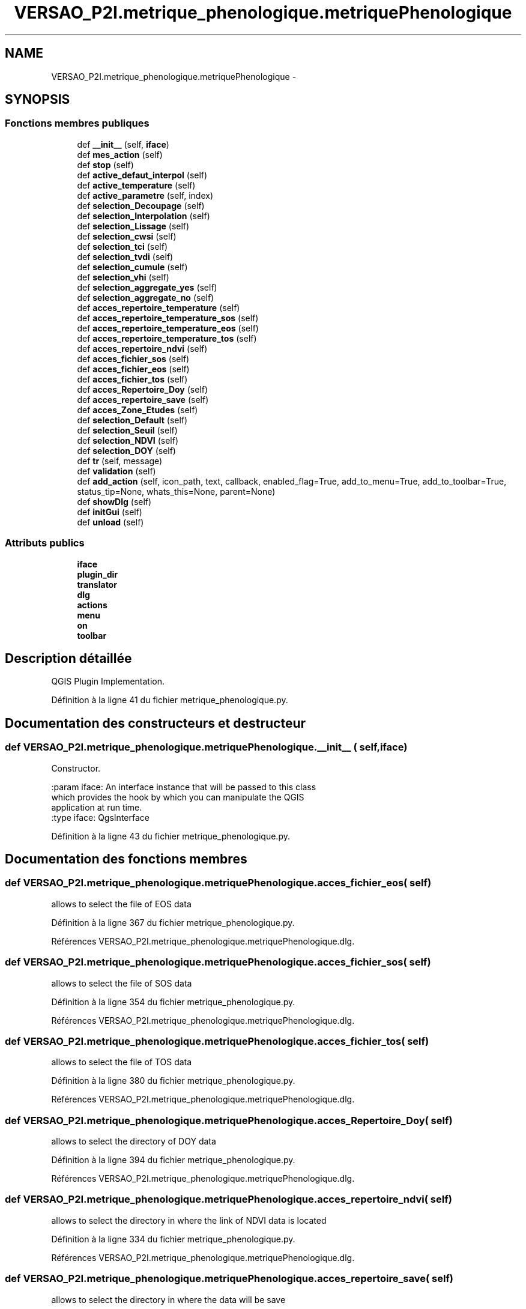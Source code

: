 .TH "VERSAO_P2I.metrique_phenologique.metriquePhenologique" 3 "Jeudi 30 Juin 2016" "VERSAO" \" -*- nroff -*-
.ad l
.nh
.SH NAME
VERSAO_P2I.metrique_phenologique.metriquePhenologique \- 
.SH SYNOPSIS
.br
.PP
.SS "Fonctions membres publiques"

.in +1c
.ti -1c
.RI "def \fB__init__\fP (self, \fBiface\fP)"
.br
.ti -1c
.RI "def \fBmes_action\fP (self)"
.br
.ti -1c
.RI "def \fBstop\fP (self)"
.br
.ti -1c
.RI "def \fBactive_defaut_interpol\fP (self)"
.br
.ti -1c
.RI "def \fBactive_temperature\fP (self)"
.br
.ti -1c
.RI "def \fBactive_parametre\fP (self, index)"
.br
.ti -1c
.RI "def \fBselection_Decoupage\fP (self)"
.br
.ti -1c
.RI "def \fBselection_Interpolation\fP (self)"
.br
.ti -1c
.RI "def \fBselection_Lissage\fP (self)"
.br
.ti -1c
.RI "def \fBselection_cwsi\fP (self)"
.br
.ti -1c
.RI "def \fBselection_tci\fP (self)"
.br
.ti -1c
.RI "def \fBselection_tvdi\fP (self)"
.br
.ti -1c
.RI "def \fBselection_cumule\fP (self)"
.br
.ti -1c
.RI "def \fBselection_vhi\fP (self)"
.br
.ti -1c
.RI "def \fBselection_aggregate_yes\fP (self)"
.br
.ti -1c
.RI "def \fBselection_aggregate_no\fP (self)"
.br
.ti -1c
.RI "def \fBacces_repertoire_temperature\fP (self)"
.br
.ti -1c
.RI "def \fBacces_repertoire_temperature_sos\fP (self)"
.br
.ti -1c
.RI "def \fBacces_repertoire_temperature_eos\fP (self)"
.br
.ti -1c
.RI "def \fBacces_repertoire_temperature_tos\fP (self)"
.br
.ti -1c
.RI "def \fBacces_repertoire_ndvi\fP (self)"
.br
.ti -1c
.RI "def \fBacces_fichier_sos\fP (self)"
.br
.ti -1c
.RI "def \fBacces_fichier_eos\fP (self)"
.br
.ti -1c
.RI "def \fBacces_fichier_tos\fP (self)"
.br
.ti -1c
.RI "def \fBacces_Repertoire_Doy\fP (self)"
.br
.ti -1c
.RI "def \fBacces_repertoire_save\fP (self)"
.br
.ti -1c
.RI "def \fBacces_Zone_Etudes\fP (self)"
.br
.ti -1c
.RI "def \fBselection_Default\fP (self)"
.br
.ti -1c
.RI "def \fBselection_Seuil\fP (self)"
.br
.ti -1c
.RI "def \fBselection_NDVI\fP (self)"
.br
.ti -1c
.RI "def \fBselection_DOY\fP (self)"
.br
.ti -1c
.RI "def \fBtr\fP (self, message)"
.br
.ti -1c
.RI "def \fBvalidation\fP (self)"
.br
.ti -1c
.RI "def \fBadd_action\fP (self, icon_path, text, callback, enabled_flag=True, add_to_menu=True, add_to_toolbar=True, status_tip=None, whats_this=None, parent=None)"
.br
.ti -1c
.RI "def \fBshowDlg\fP (self)"
.br
.ti -1c
.RI "def \fBinitGui\fP (self)"
.br
.ti -1c
.RI "def \fBunload\fP (self)"
.br
.in -1c
.SS "Attributs publics"

.in +1c
.ti -1c
.RI "\fBiface\fP"
.br
.ti -1c
.RI "\fBplugin_dir\fP"
.br
.ti -1c
.RI "\fBtranslator\fP"
.br
.ti -1c
.RI "\fBdlg\fP"
.br
.ti -1c
.RI "\fBactions\fP"
.br
.ti -1c
.RI "\fBmenu\fP"
.br
.ti -1c
.RI "\fBon\fP"
.br
.ti -1c
.RI "\fBtoolbar\fP"
.br
.in -1c
.SH "Description détaillée"
.PP 

.PP
.nf
QGIS Plugin Implementation.
.fi
.PP
 
.PP
Définition à la ligne 41 du fichier metrique_phenologique\&.py\&.
.SH "Documentation des constructeurs et destructeur"
.PP 
.SS "def VERSAO_P2I\&.metrique_phenologique\&.metriquePhenologique\&.__init__ ( self,  iface)"

.PP
.nf
Constructor.

:param iface: An interface instance that will be passed to this class
    which provides the hook by which you can manipulate the QGIS
    application at run time.
:type iface: QgsInterface

.fi
.PP
 
.PP
Définition à la ligne 43 du fichier metrique_phenologique\&.py\&.
.SH "Documentation des fonctions membres"
.PP 
.SS "def VERSAO_P2I\&.metrique_phenologique\&.metriquePhenologique\&.acces_fichier_eos ( self)"

.PP
.nf
allows to select the file of EOS data    
.fi
.PP
 
.PP
Définition à la ligne 367 du fichier metrique_phenologique\&.py\&.
.PP
Références VERSAO_P2I\&.metrique_phenologique\&.metriquePhenologique\&.dlg\&.
.SS "def VERSAO_P2I\&.metrique_phenologique\&.metriquePhenologique\&.acces_fichier_sos ( self)"

.PP
.nf
allows to select the file of SOS data    
.fi
.PP
 
.PP
Définition à la ligne 354 du fichier metrique_phenologique\&.py\&.
.PP
Références VERSAO_P2I\&.metrique_phenologique\&.metriquePhenologique\&.dlg\&.
.SS "def VERSAO_P2I\&.metrique_phenologique\&.metriquePhenologique\&.acces_fichier_tos ( self)"

.PP
.nf
allows to select the file of TOS data    
.fi
.PP
 
.PP
Définition à la ligne 380 du fichier metrique_phenologique\&.py\&.
.PP
Références VERSAO_P2I\&.metrique_phenologique\&.metriquePhenologique\&.dlg\&.
.SS "def VERSAO_P2I\&.metrique_phenologique\&.metriquePhenologique\&.acces_Repertoire_Doy ( self)"

.PP
.nf
allows to select the directory  of  DOY data   
.fi
.PP
 
.PP
Définition à la ligne 394 du fichier metrique_phenologique\&.py\&.
.PP
Références VERSAO_P2I\&.metrique_phenologique\&.metriquePhenologique\&.dlg\&.
.SS "def VERSAO_P2I\&.metrique_phenologique\&.metriquePhenologique\&.acces_repertoire_ndvi ( self)"

.PP
.nf
allows to select the directory in where  the link of  NDVI data is located    
.fi
.PP
 
.PP
Définition à la ligne 334 du fichier metrique_phenologique\&.py\&.
.PP
Références VERSAO_P2I\&.metrique_phenologique\&.metriquePhenologique\&.dlg\&.
.SS "def VERSAO_P2I\&.metrique_phenologique\&.metriquePhenologique\&.acces_repertoire_save ( self)"

.PP
.nf
allows to select the directory in where  the data will be save   
.fi
.PP
 
.PP
Définition à la ligne 417 du fichier metrique_phenologique\&.py\&.
.PP
Références VERSAO_P2I\&.metrique_phenologique\&.metriquePhenologique\&.dlg\&.
.SS "def VERSAO_P2I\&.metrique_phenologique\&.metriquePhenologique\&.acces_repertoire_temperature ( self)"

.PP
.nf
allows to select the directory in where  the link of  TEMPERATURE data is located    
.fi
.PP
 
.PP
Définition à la ligne 283 du fichier metrique_phenologique\&.py\&.
.PP
Références VERSAO_P2I\&.metrique_phenologique\&.metriquePhenologique\&.dlg\&.
.SS "def VERSAO_P2I\&.metrique_phenologique\&.metriquePhenologique\&.acces_repertoire_temperature_eos ( self)"

.PP
.nf
allows to select the directory in where  the link of  EOS data is located    
.fi
.PP
 
.PP
Définition à la ligne 315 du fichier metrique_phenologique\&.py\&.
.PP
Références VERSAO_P2I\&.metrique_phenologique\&.metriquePhenologique\&.dlg\&.
.SS "def VERSAO_P2I\&.metrique_phenologique\&.metriquePhenologique\&.acces_repertoire_temperature_sos ( self)"

.PP
.nf
allows to select the directory in where  the link of  SOS data is located    
.fi
.PP
 
.PP
Définition à la ligne 305 du fichier metrique_phenologique\&.py\&.
.PP
Références VERSAO_P2I\&.metrique_phenologique\&.metriquePhenologique\&.dlg\&.
.SS "def VERSAO_P2I\&.metrique_phenologique\&.metriquePhenologique\&.acces_repertoire_temperature_tos ( self)"

.PP
.nf
allows to select the directory in where  the link of  TOS data is located    
.fi
.PP
 
.PP
Définition à la ligne 325 du fichier metrique_phenologique\&.py\&.
.PP
Références VERSAO_P2I\&.metrique_phenologique\&.metriquePhenologique\&.dlg\&.
.SS "def VERSAO_P2I\&.metrique_phenologique\&.metriquePhenologique\&.acces_Zone_Etudes ( self)"

.PP
.nf
allows to select the directory  of  ROI data   
.fi
.PP
 
.PP
Définition à la ligne 445 du fichier metrique_phenologique\&.py\&.
.PP
Références VERSAO_P2I\&.metrique_phenologique\&.metriquePhenologique\&.dlg\&.
.SS "def VERSAO_P2I\&.metrique_phenologique\&.metriquePhenologique\&.active_defaut_interpol ( self)"

.PP
Définition à la ligne 145 du fichier metrique_phenologique\&.py\&.
.SS "def VERSAO_P2I\&.metrique_phenologique\&.metriquePhenologique\&.active_parametre ( self,  index)"

.PP
.nf
Manages   filters  parameters

.fi
.PP
 
.PP
Définition à la ligne 160 du fichier metrique_phenologique\&.py\&.
.SS "def VERSAO_P2I\&.metrique_phenologique\&.metriquePhenologique\&.active_temperature ( self)"

.PP
.nf
Manages parameters of temperature  

.fi
.PP
 
.PP
Définition à la ligne 151 du fichier metrique_phenologique\&.py\&.
.SS "def VERSAO_P2I\&.metrique_phenologique\&.metriquePhenologique\&.add_action ( self,  icon_path,  text,  callback,  enabled_flag = \fCTrue\fP,  add_to_menu = \fCTrue\fP,  add_to_toolbar = \fCTrue\fP,  status_tip = \fCNone\fP,  whats_this = \fCNone\fP,  parent = \fCNone\fP)"

.PP
.nf
Add a toolbar icon to the toolbar.

:param icon_path: Path to the icon for this action. Can be a resource
    path (e.g. ':/plugins/foo/bar.png') or a normal file system path.
:type icon_path: str

:param text: Text that should be shown in menu items for this action.
:type text: str

:param callback: Function to be called when the action is triggered.
:type callback: function

:param enabled_flag: A flag indicating if the action should be enabled
    by default. Defaults to True.
:type enabled_flag: bool

:param add_to_menu: Flag indicating whether the action should also
    be added to the menu. Defaults to True.
:type add_to_menu: bool

:param add_to_toolbar: Flag indicating whether the action should also
    be added to the toolbar. Defaults to True.
:type add_to_toolbar: bool

:param status_tip: Optional text to show in a popup when mouse pointer
    hovers over the action.
:type status_tip: str

:param parent: Parent widget for the new action. Defaults None.
:type parent: QWidget

:param whats_this: Optional text to show in the status bar when the
    mouse pointer hovers over the action.

:returns: The action that was created. Note that the action is also
    added to self.actions list.
:rtype: QAction

.fi
.PP
 
.PP
Définition à la ligne 561 du fichier metrique_phenologique\&.py\&.
.PP
Références VERSAO_P2I\&.metrique_phenologique\&.metriquePhenologique\&.menu\&.
.SS "def VERSAO_P2I\&.metrique_phenologique\&.metriquePhenologique\&.initGui ( self)"

.PP
.nf
Create the menu entries and toolbar icons inside the QGIS GUI.
.fi
.PP
 
.PP
Définition à la ligne 633 du fichier metrique_phenologique\&.py\&.
.PP
Références VERSAO_P2I\&.metrique_phenologique\&.metriquePhenologique\&.add_action(), VERSAO_P2I\&.metrique_phenologique\&.metriquePhenologique\&.showDlg(), et VERSAO_P2I\&.metrique_phenologique\&.metriquePhenologique\&.tr()\&.
.SS "def VERSAO_P2I\&.metrique_phenologique\&.metriquePhenologique\&.mes_action ( self)"

.PP
.nf
Gère les interactions entre utilisateur et l'interface.
Manages interactions between user and interface.
.fi
.PP
 
.PP
Définition à la ligne 84 du fichier metrique_phenologique\&.py\&.
.PP
Références VERSAO_P2I\&.metrique_phenologique\&.metriquePhenologique\&.acces_fichier_eos(), VERSAO_P2I\&.metrique_phenologique\&.metriquePhenologique\&.acces_fichier_sos(), VERSAO_P2I\&.metrique_phenologique\&.metriquePhenologique\&.acces_fichier_tos(), VERSAO_P2I\&.metrique_phenologique\&.metriquePhenologique\&.acces_Repertoire_Doy(), VERSAO_P2I\&.metrique_phenologique\&.metriquePhenologique\&.acces_repertoire_ndvi(), VERSAO_P2I\&.metrique_phenologique\&.metriquePhenologique\&.acces_repertoire_save(), VERSAO_P2I\&.metrique_phenologique\&.metriquePhenologique\&.acces_repertoire_temperature(), VERSAO_P2I\&.metrique_phenologique\&.metriquePhenologique\&.acces_Zone_Etudes(), VERSAO_P2I\&.metrique_phenologique\&.metriquePhenologique\&.active_defaut_interpol(), VERSAO_P2I\&.metrique_phenologique\&.metriquePhenologique\&.active_parametre(), VERSAO_P2I\&.metrique_phenologique\&.metriquePhenologique\&.active_temperature(), VERSAO_P2I\&.metrique_phenologique\&.metriquePhenologique\&.selection_aggregate_no(), VERSAO_P2I\&.metrique_phenologique\&.metriquePhenologique\&.selection_aggregate_yes(), VERSAO_P2I\&.metrique_phenologique\&.metriquePhenologique\&.selection_cumule(), VERSAO_P2I\&.metrique_phenologique\&.metriquePhenologique\&.selection_cwsi(), VERSAO_P2I\&.metrique_phenologique\&.metriquePhenologique\&.selection_Decoupage(), VERSAO_P2I\&.metrique_phenologique\&.metriquePhenologique\&.selection_Default(), VERSAO_P2I\&.metrique_phenologique\&.metriquePhenologique\&.selection_Interpolation(), VERSAO_P2I\&.metrique_phenologique\&.metriquePhenologique\&.selection_Lissage(), VERSAO_P2I\&.metrique_phenologique\&.metriquePhenologique\&.selection_Seuil(), VERSAO_P2I\&.metrique_phenologique\&.metriquePhenologique\&.selection_tci(), VERSAO_P2I\&.metrique_phenologique\&.metriquePhenologique\&.selection_tvdi(), VERSAO_P2I\&.metrique_phenologique\&.metriquePhenologique\&.selection_vhi(), VERSAO_P2I\&.metrique_phenologique\&.metriquePhenologique\&.stop(), VERSAO_P2I\&.class_pretraitement\&.Pretraitement\&.stop(), VERSAO_P2I\&.class_pretraitement\&.detection_phenologique\&.stop(), VERSAO_P2I\&.class_pretraitement\&.CalculIndicateur\&.stop(), et VERSAO_P2I\&.metrique_phenologique\&.metriquePhenologique\&.validation()\&.
.SS "def VERSAO_P2I\&.metrique_phenologique\&.metriquePhenologique\&.selection_aggregate_no ( self)"

.PP
.nf
manages the aggregation parameters if it is not checks

.fi
.PP
 
.PP
Définition à la ligne 277 du fichier metrique_phenologique\&.py\&.
.SS "def VERSAO_P2I\&.metrique_phenologique\&.metriquePhenologique\&.selection_aggregate_yes ( self)"

.PP
.nf
manages the aggregation parameters if it is checks

.fi
.PP
 
.PP
Définition à la ligne 272 du fichier metrique_phenologique\&.py\&.
.SS "def VERSAO_P2I\&.metrique_phenologique\&.metriquePhenologique\&.selection_cumule ( self)"

.PP
.nf
manages the cumul parameters

.fi
.PP
 
.PP
Définition à la ligne 244 du fichier metrique_phenologique\&.py\&.
.SS "def VERSAO_P2I\&.metrique_phenologique\&.metriquePhenologique\&.selection_cwsi ( self)"

.PP
.nf
manages the cwsi parameters

.fi
.PP
 
.PP
Définition à la ligne 209 du fichier metrique_phenologique\&.py\&.
.SS "def VERSAO_P2I\&.metrique_phenologique\&.metriquePhenologique\&.selection_Decoupage ( self)"

.PP
.nf
manages the cutting parameters

.fi
.PP
 
.PP
Définition à la ligne 177 du fichier metrique_phenologique\&.py\&.
.SS "def VERSAO_P2I\&.metrique_phenologique\&.metriquePhenologique\&.selection_Default ( self)"

.PP
.nf
avoids the user to change the threshold by locking        

.fi
.PP
 
.PP
Définition à la ligne 462 du fichier metrique_phenologique\&.py\&.
.SS "def VERSAO_P2I\&.metrique_phenologique\&.metriquePhenologique\&.selection_DOY ( self)"

.PP
.nf
unlocks the DOY       

.fi
.PP
 
.PP
Définition à la ligne 485 du fichier metrique_phenologique\&.py\&.
.SS "def VERSAO_P2I\&.metrique_phenologique\&.metriquePhenologique\&.selection_Interpolation ( self)"

.PP
.nf
manages the interpolation parameters

.fi
.PP
 
.PP
Définition à la ligne 187 du fichier metrique_phenologique\&.py\&.
.SS "def VERSAO_P2I\&.metrique_phenologique\&.metriquePhenologique\&.selection_Lissage ( self)"

.PP
.nf
manages the smoothing options

.fi
.PP
 
.PP
Définition à la ligne 199 du fichier metrique_phenologique\&.py\&.
.SS "def VERSAO_P2I\&.metrique_phenologique\&.metriquePhenologique\&.selection_NDVI ( self)"

.PP
.nf
locks the DOY       

.fi
.PP
 
.PP
Définition à la ligne 477 du fichier metrique_phenologique\&.py\&.
.SS "def VERSAO_P2I\&.metrique_phenologique\&.metriquePhenologique\&.selection_Seuil ( self)"

.PP
.nf
alloiws the user to change the threshold        

.fi
.PP
 
.PP
Définition à la ligne 468 du fichier metrique_phenologique\&.py\&.
.SS "def VERSAO_P2I\&.metrique_phenologique\&.metriquePhenologique\&.selection_tci ( self)"

.PP
.nf
manages the tci parameters

.fi
.PP
 
.PP
Définition à la ligne 221 du fichier metrique_phenologique\&.py\&.
.SS "def VERSAO_P2I\&.metrique_phenologique\&.metriquePhenologique\&.selection_tvdi ( self)"

.PP
.nf
manages the tvdi parameters

.fi
.PP
 
.PP
Définition à la ligne 233 du fichier metrique_phenologique\&.py\&.
.SS "def VERSAO_P2I\&.metrique_phenologique\&.metriquePhenologique\&.selection_vhi ( self)"

.PP
.nf
manages the vhi parameters

.fi
.PP
 
.PP
Définition à la ligne 261 du fichier metrique_phenologique\&.py\&.
.SS "def VERSAO_P2I\&.metrique_phenologique\&.metriquePhenologique\&.showDlg ( self)"

.PP
Définition à la ligne 624 du fichier metrique_phenologique\&.py\&.
.PP
Références VERSAO_P2I\&.metrique_phenologique\&.metriquePhenologique\&.dlg, VERSAO_P2I\&.metrique_phenologique\&.metriquePhenologique\&.mes_action(), VERSAO_P2I\&.metrique_phenologique\&.metriquePhenologique\&.stop(), VERSAO_P2I\&.class_pretraitement\&.Pretraitement\&.stop(), VERSAO_P2I\&.class_pretraitement\&.detection_phenologique\&.stop(), et VERSAO_P2I\&.class_pretraitement\&.CalculIndicateur\&.stop()\&.
.SS "def VERSAO_P2I\&.metrique_phenologique\&.metriquePhenologique\&.stop ( self)"

.PP
Définition à la ligne 138 du fichier metrique_phenologique\&.py\&.
.PP
Références VERSAO_P2I\&.metrique_phenologique\&.metriquePhenologique\&.on, VERSAO_P2I\&.class_pretraitement\&.Pretraitement\&.on, VERSAO_P2I\&.class_pretraitement\&.detection_phenologique\&.on, et VERSAO_P2I\&.class_pretraitement\&.CalculIndicateur\&.on\&.
.SS "def VERSAO_P2I\&.metrique_phenologique\&.metriquePhenologique\&.tr ( self,  message)"

.PP
.nf
Get the translation for a string using Qt translation API.

We implement this ourselves since we do not inherit QObject.

:param message: String for translation.
:type message: str, QString

:returns: Translated version of message.
:rtype: QString

.fi
.PP
 
.PP
Définition à la ligne 492 du fichier metrique_phenologique\&.py\&.
.SS "def VERSAO_P2I\&.metrique_phenologique\&.metriquePhenologique\&.unload ( self)"

.PP
.nf
Removes the plugin menu item and icon from QGIS GUI.
.fi
.PP
 
.PP
Définition à la ligne 643 du fichier metrique_phenologique\&.py\&.
.PP
Références VERSAO_P2I\&.metrique_phenologique\&.metriquePhenologique\&.actions, VERSAO_P2I\&.metrique_phenologique\&.metriquePhenologique\&.toolbar, et VERSAO_P2I\&.metrique_phenologique\&.metriquePhenologique\&.tr()\&.
.SS "def VERSAO_P2I\&.metrique_phenologique\&.metriquePhenologique\&.validation ( self)"

.PP
.nf
cette fonction permet de determiner l'action à réaliser quand on clique sur 
Valider
.fi
.PP
 
.PP
Définition à la ligne 510 du fichier metrique_phenologique\&.py\&.
.PP
Références VERSAO_P2I\&.metrique_phenologique\&.metriquePhenologique\&.add_action(), VERSAO_P2I\&.metrique_phenologique\&.metriquePhenologique\&.dlg, VERSAO_P2I\&.metrique_phenologique\&.metriquePhenologique\&.iface, et VERSAO_P2I\&.metrique_phenologique\&.metriquePhenologique\&.showDlg()\&.
.SH "Documentation des données membres"
.PP 
.SS "VERSAO_P2I\&.metrique_phenologique\&.metriquePhenologique\&.actions"

.PP
Définition à la ligne 73 du fichier metrique_phenologique\&.py\&.
.SS "VERSAO_P2I\&.metrique_phenologique\&.metriquePhenologique\&.dlg"

.PP
Définition à la ligne 71 du fichier metrique_phenologique\&.py\&.
.SS "VERSAO_P2I\&.metrique_phenologique\&.metriquePhenologique\&.iface"

.PP
Définition à la ligne 53 du fichier metrique_phenologique\&.py\&.
.SS "VERSAO_P2I\&.metrique_phenologique\&.metriquePhenologique\&.menu"

.PP
Définition à la ligne 74 du fichier metrique_phenologique\&.py\&.
.SS "VERSAO_P2I\&.metrique_phenologique\&.metriquePhenologique\&.on"

.PP
Définition à la ligne 76 du fichier metrique_phenologique\&.py\&.
.SS "VERSAO_P2I\&.metrique_phenologique\&.metriquePhenologique\&.plugin_dir"

.PP
Définition à la ligne 55 du fichier metrique_phenologique\&.py\&.
.SS "VERSAO_P2I\&.metrique_phenologique\&.metriquePhenologique\&.toolbar"

.PP
Définition à la ligne 78 du fichier metrique_phenologique\&.py\&.
.SS "VERSAO_P2I\&.metrique_phenologique\&.metriquePhenologique\&.translator"

.PP
Définition à la ligne 64 du fichier metrique_phenologique\&.py\&.

.SH "Auteur"
.PP 
Généré automatiquement par Doxygen pour VERSAO à partir du code source\&.
